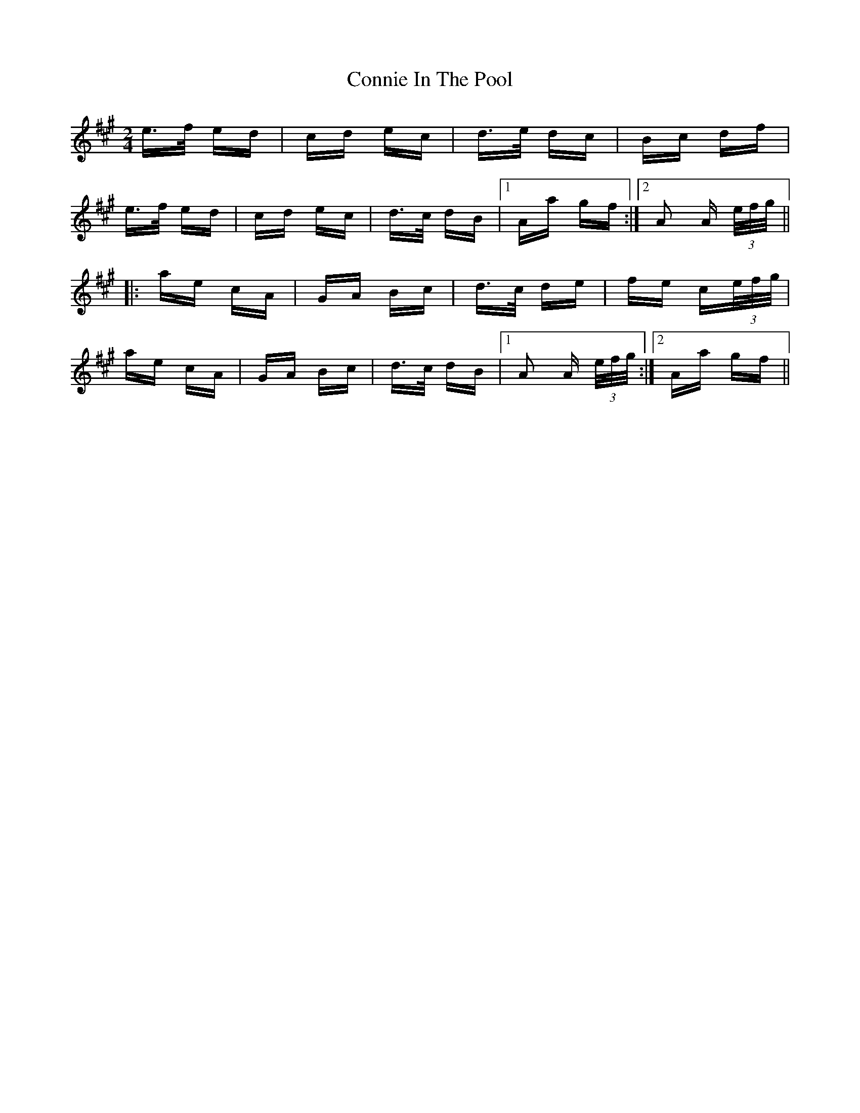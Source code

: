 X: 8040
T: Connie In The Pool
R: polka
M: 2/4
K: Amajor
e>f ed|cd ec|d>e dc|Bc df|
e>f ed|cd ec|d>c dB|1 Aa gf:|2 A2 A (3e/f/g/||
|:ae cA|GA Bc|d>c de|fe c(3e/f/g/|
ae cA|GA Bc|d>c dB|1 A2 A (3e/f/g/:|2 Aa gf||

